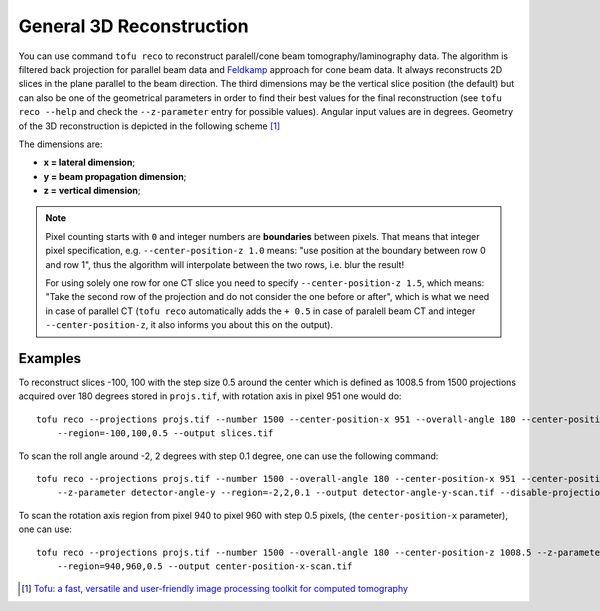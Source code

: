 General 3D Reconstruction
=========================



You can use command ``tofu reco`` to reconstruct paralell/cone beam
tomography/laminography data. The algorithm is filtered back projection for
parallel beam data and `Feldkamp <https://doi.org/10.1364/JOSAA.1.000612>`_
approach for cone beam data. It always reconstructs 2D slices in the plane
parallel to the beam direction. The third dimensions may be the vertical slice
position (the default) but can also be one of the geometrical parameters in order to find
their best values for the final reconstruction (see ``tofu reco --help`` and
check the ``--z-parameter`` entry for possible values). Angular input values are
in degrees. Geometry of the 3D reconstruction is depicted in the following
scheme [#f1]_

.. image:: ../figs/reco-geometry.png
  :width: 800
  :align: center
  :alt: 3D reconstruction geometry

The dimensions are:

- **x = lateral dimension**;
- **y = beam propagation dimension**;
- **z = vertical dimension**;

.. note::
    Pixel counting starts with ``0`` and integer numbers are **boundaries**
    between pixels. That means that integer pixel specification, e.g.
    ``--center-position-z 1.0`` means: "use position at the boundary between row
    0 and row 1", thus the algorithm will interpolate between the two rows,
    i.e.  blur the result!

    For using solely one row for one CT slice you need to specify
    ``--center-position-z 1.5``, which means: "Take the second row of the
    projection and do not consider the one before or after", which is what we
    need in case of parallel CT (``tofu reco`` automatically adds the ``+ 0.5``
    in case of paralell beam CT and integer ``--center-position-z``, it also
    informs you about this on the output).


Examples
--------

To reconstruct slices -100, 100 with the step size 0.5 around the center which
is defined as 1008.5 from 1500 projections acquired over 180 degrees stored in
``projs.tif``, with rotation axis in pixel 951 one would do::

    tofu reco --projections projs.tif --number 1500 --center-position-x 951 --overall-angle 180 --center-position-z 1008.5
	--region=-100,100,0.5 --output slices.tif


To scan the roll angle around -2, 2 degrees with step 0.1 degree, one can use
the following command::

    tofu reco --projections projs.tif --number 1500 --overall-angle 180 --center-position-x 951 --center-position-z 1008.5
	--z-parameter detector-angle-y --region=-2,2,0.1 --output detector-angle-y-scan.tif --disable-projection-crop


To scan the rotation axis region from pixel 940 to pixel 960 with step 0.5
pixels, (the ``center-position-x`` parameter), one can use::

    tofu reco --projections projs.tif --number 1500 --overall-angle 180 --center-position-z 1008.5 --z-parameter center-position-x
	--region=940,960,0.5 --output center-position-x-scan.tif


.. [#f1] `Tofu: a fast, versatile and user-friendly image processing toolkit for computed tomography <https://doi.org/10.1107/S160057752200282X>`_
